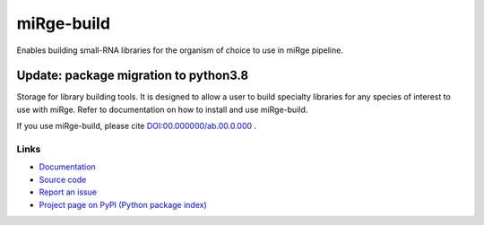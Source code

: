 ==============
miRge-build
==============

Enables building small-RNA libraries for the organism of choice to use in miRge pipeline.

Update: package migration to python3.8
######################################

Storage for library building tools. It is designed to allow a user to build specialty libraries for any species of interest to use with miRge. Refer to documentation on how to install and use miRge-build. 

If you use miRge-build, please cite
`DOI:00.000000/ab.00.0.000 <http://dx.doi.org/00.00000/ab.00.0.000>`_ .

Links
-----

* `Documentation <https://mirge-build.readthedocs.io/>`_
* `Source code <https://github.com/arunhpatil/miRge3_build/>`_
* `Report an issue <https://github.com/arunhpatil/miRge3_build/issues>`_
* `Project page on PyPI (Python package index) <https://pypi.python.org/pypi/miRge-build/>`_
